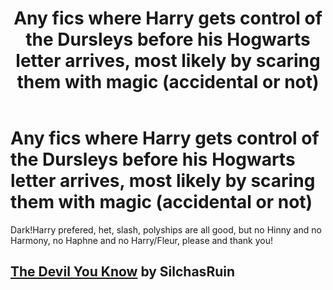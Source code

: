 #+TITLE: Any fics where Harry gets control of the Dursleys before his Hogwarts letter arrives, most likely by scaring them with magic (accidental or not)

* Any fics where Harry gets control of the Dursleys before his Hogwarts letter arrives, most likely by scaring them with magic (accidental or not)
:PROPERTIES:
:Author: BackwardsDaydream
:Score: 3
:DateUnix: 1600373202.0
:DateShort: 2020-Sep-18
:FlairText: Request
:END:
Dark!Harry prefered, het, slash, polyships are all good, but no Hinny and no Harmony, no Haphne and no Harry/Fleur, please and thank you!


** [[https://archiveofourown.org/works/19312162][The Devil You Know]] by SilchasRuin
:PROPERTIES:
:Author: AgathaJames
:Score: 2
:DateUnix: 1600374931.0
:DateShort: 2020-Sep-18
:END:
